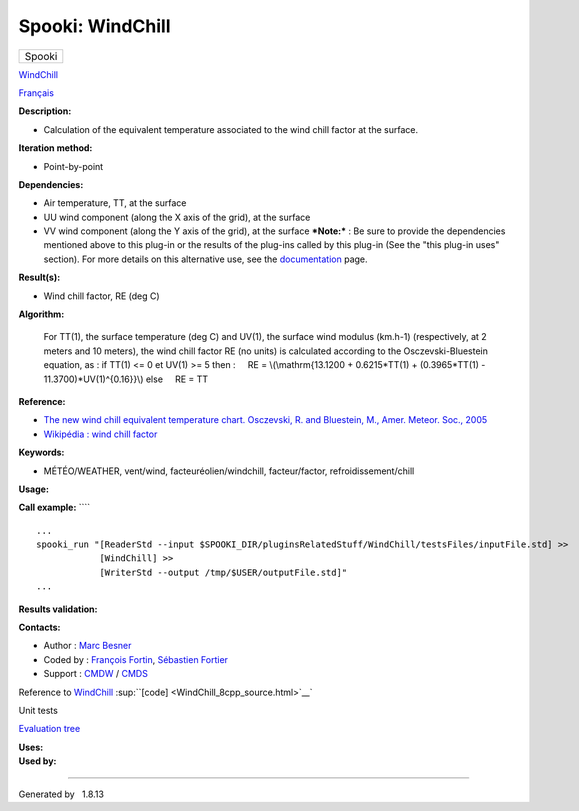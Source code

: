 =================
Spooki: WindChill
=================

.. raw:: html

   <div id="top">

.. raw:: html

   <div id="titlearea">

+--------------------------------------------------------------------------+
| .. raw:: html                                                            |
|                                                                          |
|    <div id="projectname">                                                |
|                                                                          |
| Spooki                                                                   |
|                                                                          |
| .. raw:: html                                                            |
|                                                                          |
|    </div>                                                                |
+--------------------------------------------------------------------------+

.. raw:: html

   </div>

.. raw:: html

   <div id="main-nav">

.. raw:: html

   </div>

.. raw:: html

   <div id="MSearchSelectWindow"
   onmouseover="return searchBox.OnSearchSelectShow()"
   onmouseout="return searchBox.OnSearchSelectHide()"
   onkeydown="return searchBox.OnSearchSelectKey(event)">

.. raw:: html

   </div>

.. raw:: html

   <div id="MSearchResultsWindow">

.. raw:: html

   </div>

.. raw:: html

   </div>

.. raw:: html

   <div class="header">

.. raw:: html

   <div class="headertitle">

.. raw:: html

   <div class="title">

`WindChill <classWindChill.html>`__

.. raw:: html

   </div>

.. raw:: html

   </div>

.. raw:: html

   </div>

.. raw:: html

   <div class="contents">

.. raw:: html

   <div class="textblock">

`Français <../../spooki_french_doc/html/pluginWindChill.html>`__

**Description:**

-  Calculation of the equivalent temperature associated to the wind
   chill factor at the surface.

**Iteration method:**

-  Point-by-point

**Dependencies:**

-  Air temperature, TT, at the surface
-  UU wind component (along the X axis of the grid), at the surface
-  VV wind component (along the Y axis of the grid), at the surface
   ***Note:*** : Be sure to provide the dependencies mentioned above to
   this plug-in or the results of
   the plug-ins called by this plug-in (See the "this plug-in uses"
   section). For more details on this
   alternative use, see the
   `documentation <https://wiki.cmc.ec.gc.ca/wiki/Spooki/Documentation/Description_g%C3%A9n%C3%A9rale_du_syst%C3%A8me#RefDependances>`__
   page.

**Result(s):**

-  Wind chill factor, RE (deg C)

**Algorithm:**

    For TT(1), the surface temperature (deg C) and UV(1), the surface
    wind modulus (km.h-1) (respectively, at 2 meters and 10 meters),
    the wind chill factor RE (no units) is calculated according to the
    Osczevski-Bluestein equation, as :
    if TT(1) <= 0 et UV(1) >= 5 then :
        RE = \\(\\mathrm{13.1200 + 0.6215\*TT(1) + (0.3965\*TT(1) -
    11.3700)\*UV(1)^{0.16}}\\)
    else
        RE = TT

**Reference:**

-  `The new wind chill equivalent temperature chart. Osczevski, R. and
   Bluestein, M., Amer. Meteor. Soc.,
   2005 <http://journals.ametsoc.org/doi/abs/10.1175/BAMS-86-10-1453>`__
-  `Wikipédia : wind chill
   factor <http://en.wikipedia.org/wiki/Wind_chill>`__

**Keywords:**

-  MÉTÉO/WEATHER, vent/wind, facteuréolien/windchill, facteur/factor,
   refroidissement/chill

**Usage:**

**Call example:** ````

::

        ...
        spooki_run "[ReaderStd --input $SPOOKI_DIR/pluginsRelatedStuff/WindChill/testsFiles/inputFile.std] >>
                    [WindChill] >>
                    [WriterStd --output /tmp/$USER/outputFile.std]"
        ...

**Results validation:**

**Contacts:**

-  Author : `Marc
   Besner <https://wiki.cmc.ec.gc.ca/wiki/User:Besnerm>`__
-  Coded by : `François
   Fortin <https://wiki.cmc.ec.gc.ca/wiki/User:Fortinf>`__, `Sébastien
   Fortier <https://wiki.cmc.ec.gc.ca/wiki/User:Fortiers>`__
-  Support : `CMDW <https://wiki.cmc.ec.gc.ca/wiki/CMDW>`__ /
   `CMDS <https://wiki.cmc.ec.gc.ca/wiki/CMDS>`__

Reference to `WindChill <classWindChill.html>`__
:sup:``[code] <WindChill_8cpp_source.html>`__`

Unit tests

`Evaluation tree <WindChill_graph.png>`__

| **Uses:**

| **Used by:**

.. raw:: html

   </div>

.. raw:: html

   </div>

--------------

Generated by  |doxygen| 1.8.13

.. |doxygen| image:: doxygen.png
   :class: footer
   :target: http://www.doxygen.org/index.html
